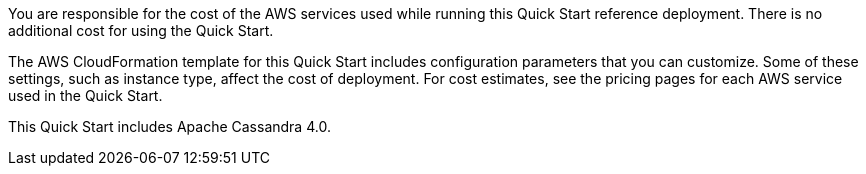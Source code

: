 // Include details about the license and how they can sign up. If no license is required, clarify that.

You are responsible for the cost of the AWS services used while running this Quick Start reference deployment. There is no additional cost for using the Quick Start.

The AWS CloudFormation template for this Quick Start includes configuration parameters that you can customize. Some of these settings, such as instance type, affect the cost of deployment. For cost estimates, see the pricing pages for each AWS service used in the Quick Start.

This Quick Start includes Apache Cassandra 4.0.
